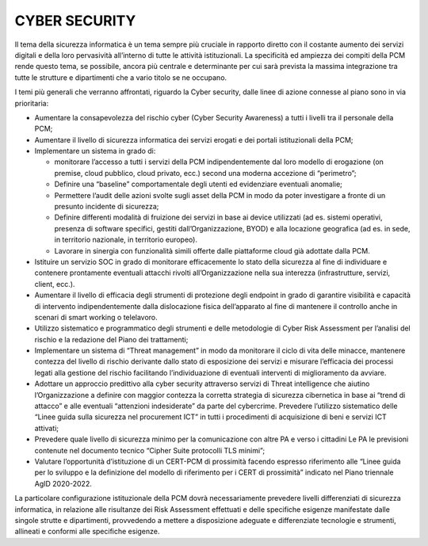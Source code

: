 CYBER SECURITY
==============

Il tema della sicurezza informatica è un tema sempre più cruciale in rapporto diretto con il costante aumento dei servizi digitali e della loro pervasività all’interno di tutte le attività istituzionali. La specificità ed ampiezza dei compiti della PCM rende questo tema, se possibile, ancora più centrale e determinante per cui sarà prevista la massima integrazione tra tutte le strutture e dipartimenti che a vario titolo se ne occupano.

I temi più generali che verranno affrontati, riguardo la Cyber security, dalle linee di azione connesse al piano sono in via prioritaria:

* Aumentare la consapevolezza del rischio cyber (Cyber Security Awareness) a tutti i livelli tra il personale della PCM;
* Aumentare il livello di sicurezza informatica dei servizi erogati e dei portali istituzionali della PCM;
* Implementare un sistema in grado di:

  * monitorare l’accesso a tutti i servizi della PCM indipendentemente dal loro modello di erogazione (on premise, cloud pubblico, cloud privato, ecc.) second una moderna accezione di “perimetro”;
  * Definire una “baseline” comportamentale degli utenti ed evidenziare eventuali anomalie;
  * Permettere l’audit delle azioni svolte sugli asset della PCM in modo da poter investigare a fronte di un presunto incidente di sicurezza;
  * Definire differenti modalità di fruizione dei servizi in base ai device utilizzati (ad es. sistemi operativi, presenza di software specifici, gestiti dall’Organizzazione, BYOD) e alla locazione geografica (ad es. in sede, in territorio nazionale, in territorio europeo).
  * Lavorare in sinergia con funzionalità simili offerte dalle piattaforme cloud già adottate dalla PCM.

* Istituire un servizio SOC in grado di monitorare efficacemente lo stato della sicurezza al fine di individuare e contenere prontamente eventuali attacchi rivolti all’Organizzazione nella sua interezza (infrastrutture, servizi, client, ecc.).
* Aumentare il livello di efficacia degli strumenti di protezione degli endpoint in grado di garantire visibilità e capacità di intervento indipendentemente dalla dislocazione fisica dell’apparato al fine di mantenere il controllo anche in scenari di smart working o telelavoro.
* Utilizzo sistematico e programmatico degli strumenti e delle metodologie di Cyber Risk Assessment per l’analisi del rischio e la redazione del Piano dei trattamenti;
* Implementare un sistema di “Threat management” in modo da monitorare il ciclo di vita delle minacce, mantenere contezza del livello di rischio derivante dallo stato di esposizione dei servizi e misurare l’efficacia dei processi legati alla gestione del rischio facilitando l’individuazione di eventuali interventi di miglioramento da avviare.
* Adottare un approccio predittivo alla cyber security attraverso servizi di Threat intelligence che aiutino l’Organizzazione a definire con maggior contezza la corretta strategia di sicurezza cibernetica in base ai “trend di attacco” e alle eventuali “attenzioni indesiderate” da parte del cybercrime. Prevedere l’utilizzo sistematico delle “Linee guida sulla sicurezza nel procurement ICT” in tutti i procedimenti di acquisizione di beni e servizi ICT attivati;
* Prevedere quale livello di sicurezza minimo per la comunicazione con altre PA e verso i cittadini Le PA le previsioni contenute nel documento tecnico “Cipher Suite protocolli TLS minimi”;
* Valutare l’opportunità d’istituzione di un CERT-PCM di prossimità facendo espresso riferimento alle “Linee guida per lo sviluppo e la definizione del modello di riferimento per i CERT di prossimità” indicato nel Piano triennale AgID 2020-2022.
 
La particolare configurazione istituzionale della PCM dovrà necessariamente prevedere livelli differenziati di sicurezza informatica, in relazione alle risultanze dei Risk Assessment effettuati e delle specifiche esigenze manifestate dalle singole strutte e dipartimenti, provvedendo a mettere a disposizione adeguate e differenziate tecnologie e strumenti, allineati e conformi alle specifiche esigenze.
